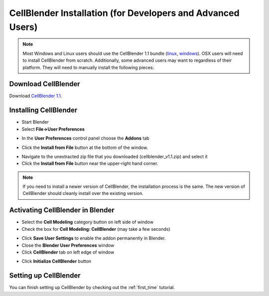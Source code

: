 .. _cellblender_install:

*******************************************************************************
CellBlender Installation (for Developers and Advanced Users)
*******************************************************************************

.. note::

    Most Windows and Linux users should use the CellBlender 1.1 bundle (linux_,
    windows_). OSX users will need to install CellBlender from scratch.
    Additionally, some advanced users may want to regardless of their platform.
    They will need to manually install the following pieces:

.. _linux: http://mcell.org/download/files/cellblender1.1_bundle_linux.zip
.. _osx: http://mcell.org/download/files/cellblender1.1_bundle_osx.zip
.. _windows: http://mcell.org/download/files/cellblender1.1_bundle_windows.zip

Download CellBlender
---------------------------------------------

.. we need to tag a 1.1 release.

Download `CellBlender 1.1`_.

.. _CellBlender 1.1: http://mcell.org/download/files/cellblender1.1.zip

Installing CellBlender
---------------------------------------------

* Start Blender
* Select **File->User Preferences**

.. image:: ./images/install/user_prefs.png

* In the **User Preferences** control panel choose the **Addons** tab

.. image:: ./images/install/addons_tab.png

* Click the **Install from File** button at the bottom of the window.

.. image:: ./images/install/install_from_file.png

* Navigate to the unextracted zip file that you downloaded
  (cellblender_v1.1.zip) and select it
* Click the **Install from File** button near the upper-right hand corner.

.. image:: ./images/install/install_from_file2.png

.. note::

    If you need to install a newer version of CellBlender, the installation
    process is the same. The new version of CellBlender should cleanly install
    over the existing version.

Activating CellBlender in Blender
---------------------------------------------

* Select the **Cell Modeling** category button on left side of window
* Check the box for **Cell Modeling: CellBlender** (may take a few seconds)

.. image:: ./images/install/enable_cellblender.png

* Click **Save User Settings** to enable the addon permanently in Blender.
* Close the **Blender User Preferences** window
* Click **CellBlender** tab on left edge of window

.. image:: ./images/clean_slate/cellblender_tab.png

* Click **Initialize CellBlender** button

.. image:: ./images/clean_slate/init_cb.png

Setting up CellBlender
---------------------------------------------

You can finish setting up CellBlender by checking out the :ref:`first_time`
tutorial.
